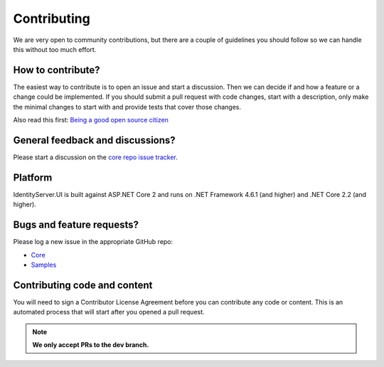 Contributing
============
We are very open to community contributions, but there are a couple of guidelines you should follow so we can handle this without too much effort.

How to contribute?
^^^^^^^^^^^^^^^^^^
The easiest way to contribute is to open an issue and start a discussion. 
Then we can decide if and how a feature or a change could be implemented. 
If you should submit a pull request with code changes, start with a description, only make the minimal changes to start with and provide tests that cover those changes.

Also read this first: `Being a good open source citizen <https://hackernoon.com/being-a-good-open-source-citizen-9060d0ab9732#.x3hocgw85>`_

General feedback and discussions?
^^^^^^^^^^^^^^^^^^^^^^^^^^^^^^^^^
Please start a discussion on the `core repo issue tracker <https://github.com/juan-carlos-diaz/IdentityServer4.UI/issues>`_.

Platform
^^^^^^^^
IdentityServer.UI is built against ASP.NET Core 2 and runs on .NET Framework 4.6.1 (and higher) and .NET Core 2.2 (and higher).

Bugs and feature requests?
^^^^^^^^^^^^^^^^^^^^^^^^^^
Please log a new issue in the appropriate GitHub repo:

* `Core <https://github.com/juan-carlos-diaz/IdentityServer4.UI>`_
* `Samples <https://github.com/juan-carlos-diaz/IdentityServer4.UI.Samples>`_

Contributing code and content
^^^^^^^^^^^^^^^^^^^^^^^^^^^^^
You will need to sign a Contributor License Agreement before you can contribute any code or content.
This is an automated process that will start after you opened a pull request. 

.. Note:: **We only accept PRs to the dev branch.**